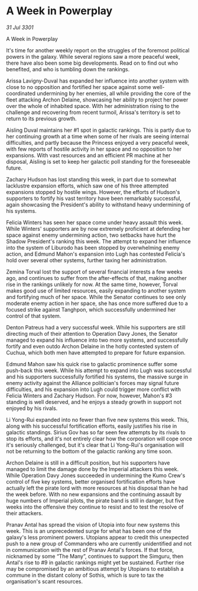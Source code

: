 * A Week in Powerplay

/31 Jul 3301/

A Week in Powerplay 
 
It's time for another weekly report on the struggles of the foremost political powers in the galaxy. While several regions saw a more peaceful week, there have also been some big developments. Read on to find out who benefited, and who is tumbling down the rankings. 

Arissa Lavigny-Duval has expanded her influence into another system with close to no opposition and fortified her space against some well-coordinated undermining by her enemies, all while providing the core of the fleet attacking Archon Delaine, showcasing her ability to project her power over the whole of inhabited space. With her administration rising to the challenge and recovering from recent turmoil, Arissa's territory is set to return to its previous growth. 

Aisling Duval maintains her #1 spot in galactic rankings. This is partly due to her continuing growth at a time when some of her rivals are seeing internal difficulties, and partly because the Princess enjoyed a very peaceful week, with few reports of hostile activity in her space and no opposition to her expansions. With vast resources and an efficient PR machine at her disposal, Aisling is set to keep her galactic poll standing for the foreseeable future. 

Zachary Hudson has lost standing this week, in part due to somewhat lacklustre expansion efforts, which saw one of his three attempted expansions stopped by hostile wings. However, the efforts of Hudson's supporters to fortify his vast territory have been remarkably successful, again showcasing the President's ability to withstand heavy undermining of his systems. 

Felicia Winters has seen her space come under heavy assault this week. While Winters' supporters are by now extremely proficient at defending her space against enemy undermining action, two setbacks have hurt the Shadow President's ranking this week. The attempt to expand her influence into the system of Liburodo has been stopped by overwhelming enemy action, and Edmund Mahon's expansion into Lugh has contested Felicia's hold over several other systems, further taxing her administration. 

Zemina Torval lost the support of several financial interests a few weeks ago, and continues to suffer from the after-effects of that, making another rise in the rankings unlikely for now. At the same time, however, Torval makes good use of limited resources, easily expanding to another system and fortifying much of her space. While the Senator continues to see only moderate enemy action in her space, she has once more suffered due to a focused strike against Tanghpon, which successfully undermined her control of that system. 

Denton Patreus had a very successful week. While his supporters are still directing much of their attention to Operation Davy Jones, the Senator managed to expand his influence into two more systems, and successfully fortify and even outdo Archon Delaine in the hotly contested system of Cuchua, which both men have attempted to prepare for future expansion. 

Edmund Mahon saw his quick rise to galactic prominence suffer some push-back this week. While his attempt to expand into Lugh was successful and his supporters successfully fortified his systems, the massive surge in enemy activity against the Alliance politician's forces may signal future difficulties, and his expansion into Lugh could trigger more conflict with Felicia Winters and Zachary Hudson. For now, however, Mahon's #3 standing is well deserved, and he enjoys a steady growth in support not enjoyed by his rivals. 

Li Yong-Rui expanded into no fewer than five new systems this week. This, along with his successful fortification efforts, easily justifies his rise in galactic standings. Sirius Gov has so far seen few attempts by its rivals to stop its efforts, and it's not entirely clear how the corporation will cope once it's seriously challenged, but it's clear that Li Yong-Rui's organisation will not be returning to the bottom of the galactic ranking any time soon. 

Archon Delaine is still in a difficult position, but his supporters have managed to limit the damage done by the Imperial attackers this week. While Operation Davy Jones succeeded in undermining the Kumo Crew's control of five key systems, better organised fortification efforts have actually left the pirate lord with more resources at his disposal than he had the week before. With no new expansions and the continuing assault by huge numbers of Imperial pilots, the pirate band is still in danger, but five weeks into the offensive they continue to resist and to test the resolve of their attackers. 

Pranav Antal has spread the vision of Utopia into four new systems this week. This is an unprecedented surge for what has been one of the galaxy's less prominent powers. Utopians appear to credit this unexpected push to a new group of Commanders who are currently unidentified and not in communication with the rest of Pranav Antal's forces. If that force, nicknamed by some “The Many”, continues to support the Simguru, then Antal's rise to #9 in galactic rankings might yet be sustained. Further rise may be compromised by an ambitious attempt by Utopians to establish a commune in the distant colony of Sothis, which is sure to tax the organisation's scant resources.